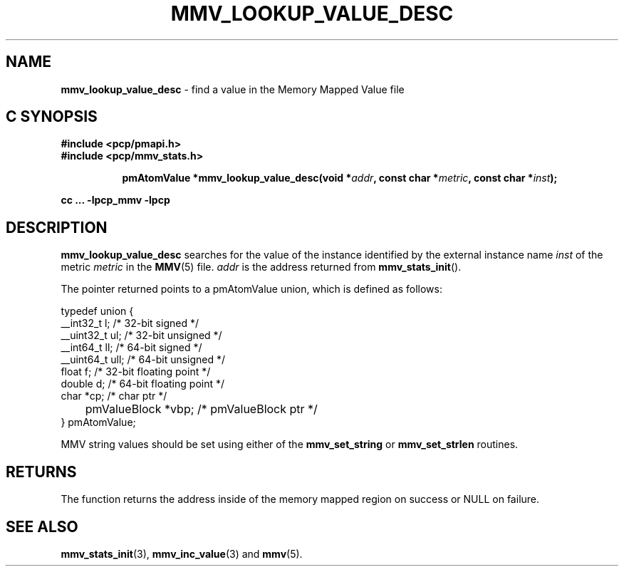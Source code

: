 '\"macro stdmacro
.\"
.\" Copyright (c) 2009 Max Matveev
.\" Copyright (c) 2009 Aconex.  All Rights Reserved.
.\"
.\" This program is free software; you can redistribute it and/or modify it
.\" under the terms of the GNU General Public License as published by the
.\" Free Software Foundation; either version 2 of the License, or (at your
.\" option) any later version.
.\"
.\" This program is distributed in the hope that it will be useful, but
.\" WITHOUT ANY WARRANTY; without even the implied warranty of MERCHANTABILITY
.\" or FITNESS FOR A PARTICULAR PURPOSE.  See the GNU General Public License
.\" for more details.
.\"
.\"
.TH MMV_LOOKUP_VALUE_DESC 3 "" "Performance Co-Pilot"
.SH NAME
\f3mmv_lookup_value_desc\f1 - find a value in the Memory Mapped Value file
.SH "C SYNOPSIS"
.ft 3
#include <pcp/pmapi.h>
.br
#include <pcp/mmv_stats.h>
.sp
.ad l
.hy 0
.in +8n
.ti -8n
pmAtomValue *mmv_lookup_value_desc(void *\fIaddr\fP, const char *\fImetric\fP, const\ char\ *\fIinst\fP);
.sp
.in
.hy
.ad
cc ... \-lpcp_mmv \-lpcp
.ft 1
.SH DESCRIPTION
.P
\f3mmv_lookup_value_desc\f1 searches for the value of the instance 
identified by the external instance name \f2inst\f1 of the metric
\f2metric\f1 in the \f3MMV\f1(5) file.
\f2addr\f1 is the address returned from \f3mmv_stats_init\f1().
.P
The pointer returned points to a pmAtomValue union, which is
defined as follows:
.P
.nf
    typedef union {
        __int32_t   l;      /* 32-bit signed */
        __uint32_t  ul;     /* 32-bit unsigned */
        __int64_t   ll;     /* 64-bit signed */
        __uint64_t  ull;    /* 64-bit unsigned */
        float       f;      /* 32-bit floating point */
        double      d;      /* 64-bit floating point */
        char         *cp;   /* char ptr */
	pmValueBlock *vbp;  /* pmValueBlock ptr */
    } pmAtomValue;
.fi
.P
MMV string values should be set using either of the
\f3mmv_set_string\f1 or \f3mmv_set_strlen\f1 routines.
.SH RETURNS
The function returns the address inside of the memory mapped region
on success or NULL on failure.
.SH SEE ALSO
.BR mmv_stats_init (3),
.BR mmv_inc_value (3)
and
.BR mmv (5).
